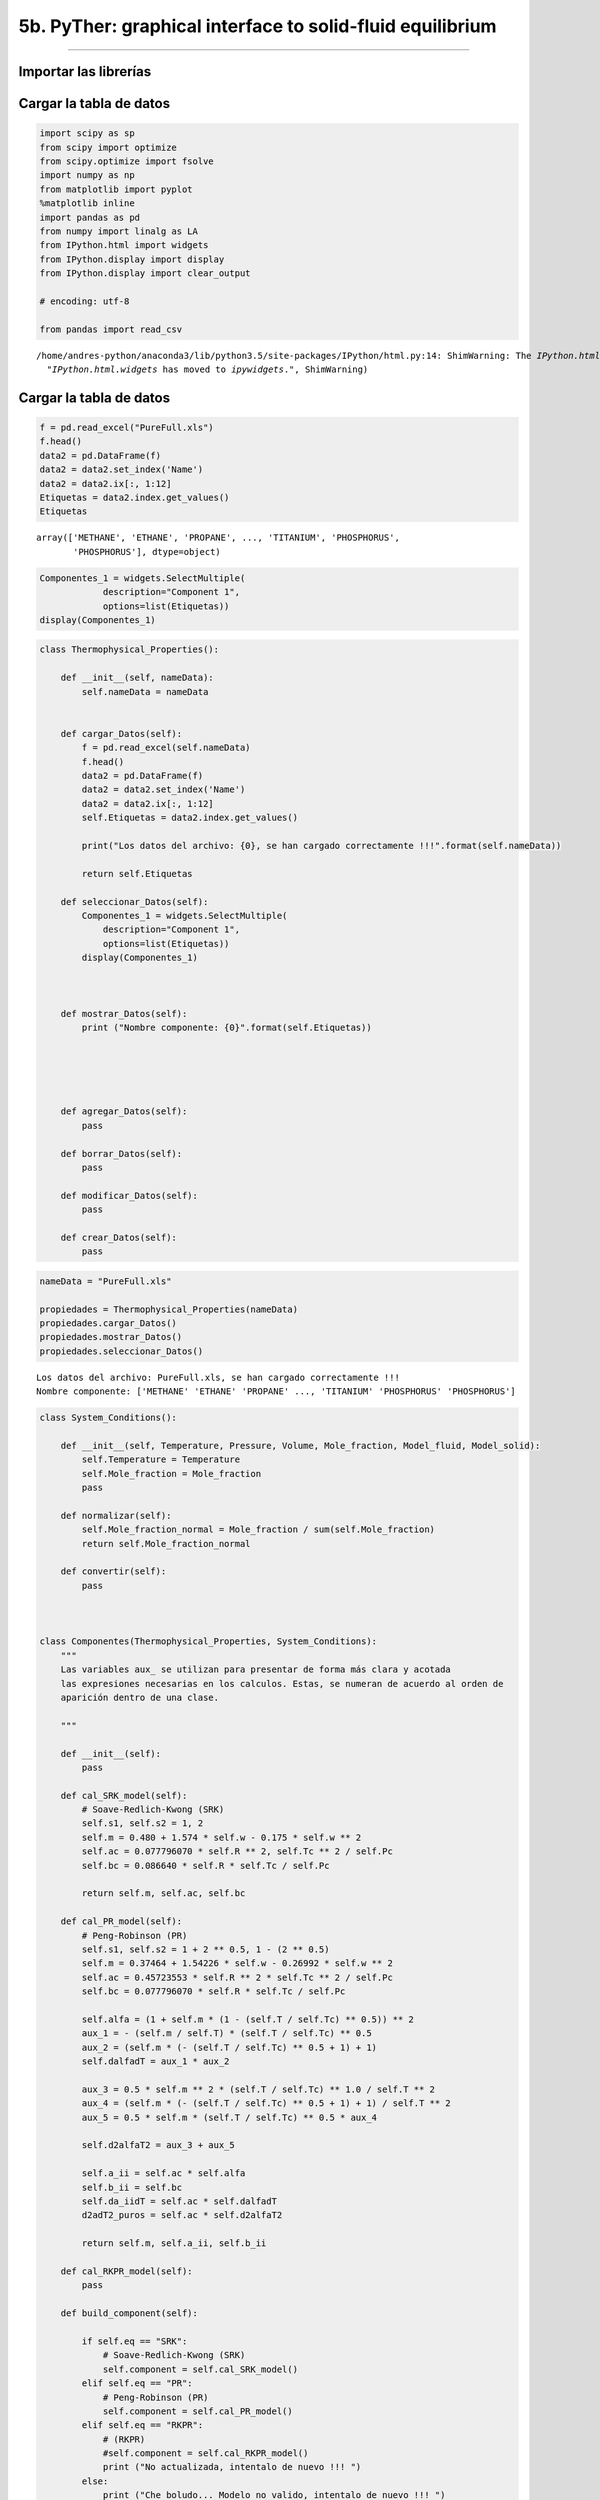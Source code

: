 5b. PyTher: graphical interface to solid-fluid equilibrium
**********************************************************
**********************************************************


Importar las librerías
======================

Cargar la tabla de datos
========================

.. code:: python

    import scipy as sp
    from scipy import optimize
    from scipy.optimize import fsolve
    import numpy as np
    from matplotlib import pyplot
    %matplotlib inline
    import pandas as pd
    from numpy import linalg as LA
    from IPython.html import widgets
    from IPython.display import display
    from IPython.display import clear_output
    
    # encoding: utf-8
    
    from pandas import read_csv
    



.. parsed-literal::

    /home/andres-python/anaconda3/lib/python3.5/site-packages/IPython/html.py:14: ShimWarning: The `IPython.html` package has been deprecated. You should import from `notebook` instead. `IPython.html.widgets` has moved to `ipywidgets`.
      "`IPython.html.widgets` has moved to `ipywidgets`.", ShimWarning)


Cargar la tabla de datos
========================

.. code:: python

    f = pd.read_excel("PureFull.xls")
    f.head()
    data2 = pd.DataFrame(f)
    data2 = data2.set_index('Name')
    data2 = data2.ix[:, 1:12]
    Etiquetas = data2.index.get_values()
    Etiquetas




.. parsed-literal::

    array(['METHANE', 'ETHANE', 'PROPANE', ..., 'TITANIUM', 'PHOSPHORUS',
           'PHOSPHORUS'], dtype=object)



.. code:: python

    Componentes_1 = widgets.SelectMultiple(
                description="Component 1",
                options=list(Etiquetas))
    display(Componentes_1)

.. code:: python

    class Thermophysical_Properties():
        
        def __init__(self, nameData):
            self.nameData = nameData
            
        
        def cargar_Datos(self):
            f = pd.read_excel(self.nameData)
            f.head()
            data2 = pd.DataFrame(f)
            data2 = data2.set_index('Name')
            data2 = data2.ix[:, 1:12]
            self.Etiquetas = data2.index.get_values()
            
            print("Los datos del archivo: {0}, se han cargado correctamente !!!".format(self.nameData))
            
            return self.Etiquetas
        
        def seleccionar_Datos(self):
            Componentes_1 = widgets.SelectMultiple(
                description="Component 1",
                options=list(Etiquetas))
            display(Componentes_1)
            
            
        
        def mostrar_Datos(self):
            print ("Nombre componente: {0}".format(self.Etiquetas))
            
    
    
            
        
        def agregar_Datos(self):
            pass
        
        def borrar_Datos(self):
            pass
        
        def modificar_Datos(self):
            pass
        
        def crear_Datos(self):
            pass

.. code:: python

    nameData = "PureFull.xls"
    
    propiedades = Thermophysical_Properties(nameData)
    propiedades.cargar_Datos()
    propiedades.mostrar_Datos()
    propiedades.seleccionar_Datos()



.. parsed-literal::

    Los datos del archivo: PureFull.xls, se han cargado correctamente !!!
    Nombre componente: ['METHANE' 'ETHANE' 'PROPANE' ..., 'TITANIUM' 'PHOSPHORUS' 'PHOSPHORUS']


.. code:: python

    
    
        
        
        
    class System_Conditions():
        
        def __init__(self, Temperature, Pressure, Volume, Mole_fraction, Model_fluid, Model_solid):
            self.Temperature = Temperature
            self.Mole_fraction = Mole_fraction
            pass
        
        def normalizar(self):
            self.Mole_fraction_normal = Mole_fraction / sum(self.Mole_fraction)
            return self.Mole_fraction_normal
        
        def convertir(self):
            pass
            
            
        
    class Componentes(Thermophysical_Properties, System_Conditions):
        """
        Las variables aux_ se utilizan para presentar de forma más clara y acotada
        las expresiones necesarias en los calculos. Estas, se numeran de acuerdo al orden de
        aparición dentro de una clase.
        
        """
        
        def __init__(self):
            pass
        
        def cal_SRK_model(self):
            # Soave-Redlich-Kwong (SRK)
            self.s1, self.s2 = 1, 2
            self.m = 0.480 + 1.574 * self.w - 0.175 * self.w ** 2
            self.ac = 0.077796070 * self.R ** 2, self.Tc ** 2 / self.Pc
            self.bc = 0.086640 * self.R * self.Tc / self.Pc        
            
            return self.m, self.ac, self.bc
        
        def cal_PR_model(self):
            # Peng-Robinson (PR)
            self.s1, self.s2 = 1 + 2 ** 0.5, 1 - (2 ** 0.5)
            self.m = 0.37464 + 1.54226 * self.w - 0.26992 * self.w ** 2
            self.ac = 0.45723553 * self.R ** 2 * self.Tc ** 2 / self.Pc
            self.bc = 0.077796070 * self.R * self.Tc / self.Pc            
            
            self.alfa = (1 + self.m * (1 - (self.T / self.Tc) ** 0.5)) ** 2
            aux_1 = - (self.m / self.T) * (self.T / self.Tc) ** 0.5
            aux_2 = (self.m * (- (self.T / self.Tc) ** 0.5 + 1) + 1)
            self.dalfadT = aux_1 * aux_2
            
            aux_3 = 0.5 * self.m ** 2 * (self.T / self.Tc) ** 1.0 / self.T ** 2
            aux_4 = (self.m * (- (self.T / self.Tc) ** 0.5 + 1) + 1) / self.T ** 2
            aux_5 = 0.5 * self.m * (self.T / self.Tc) ** 0.5 * aux_4
            
            self.d2alfaT2 = aux_3 + aux_5
            
            self.a_ii = self.ac * self.alfa
            self.b_ii = self.bc
            self.da_iidT = self.ac * self.dalfadT
            d2adT2_puros = self.ac * self.d2alfaT2
            
            return self.m, self.a_ii, self.b_ii
        
        def cal_RKPR_model(self):
            pass
        
        def build_component(self):
            
            if self.eq == "SRK":
                # Soave-Redlich-Kwong (SRK)
                self.component = self.cal_SRK_model()
            elif self.eq == "PR":
                # Peng-Robinson (PR)
                self.component = self.cal_PR_model()
            elif self.eq == "RKPR":
                # (RKPR)
                #self.component = self.cal_RKPR_model()
                print ("No actualizada, intentalo de nuevo !!! ")
            else:
                print ("Che boludo... Modelo no valido, intentalo de nuevo !!! ")
                
                
                

.. code:: python

    Componentes_1 = widgets.SelectMultiple(
        description="Component 1",
        options=list(Etiquetas))
    
    Componentes_2 = widgets.SelectMultiple(
        description="Component 2",
        options=list(Etiquetas))
    
    button = widgets.Button(description="Upload Data")
    
    def cargarDatos(b):
        clear_output()
        print("Component 1: ", Componentes_1.value)
        Nombre = Componentes_1.value
        Propiedades = data2.loc[Nombre]
        Factor_Acentrico_1 = Propiedades[0]
        Temperatura_Critica_1 = Propiedades[1]
        Presion_Critica_1 = Propiedades[2]
        Z_Critico_1 = Propiedades[3]
    
        #print(Propiedades)
        print ("Acentric Factor = ", Factor_Acentrico_1)
        print ("Critical Temperature = ", Temperatura_Critica_1, "K")
        print ("Critical Pressure = ", Presion_Critica_1, "bar")
        print ("Z_Critical = ", Z_Critico_1, "\n")
        
        
        print("Component 2: ", Componentes_2.value)
        Nombre = Componentes_2.value
        Propiedades = data2.loc[Nombre]
        Factor_Acentrico_2 = Propiedades[0]
        Temperatura_Critica_2 = Propiedades[1]
        Presion_Critica_2 = Propiedades[2]
        Z_Critico_2 = Propiedades[3]
    
        #print(Propiedades)
        print ("Acentric Factor  = ", Factor_Acentrico_2)
        print ("Critical Temperature = ", Temperatura_Critica_2, "K")
        print ("Critical Pressure = ", Presion_Critica_2, "bar")
        print ("Z_Critical = ", Z_Critico_2)
        
        global TcDato, PcDato, wDato
        
        TcDato = np.array([Temperatura_Critica_1, Temperatura_Critica_2])
        PcDato = np.array([Presion_Critica_1, Presion_Critica_2])
        wDato = np.array([Factor_Acentrico_1, Factor_Acentrico_2])
    
    
    button.on_click(cargarDatos)

.. code:: python

    class Parameters_BD():
        
        def __init__(self):
            pass
        
        def cal_parameters_ij(self):           
    
            if self.nC > 1:
                self.aij = np.ones((len(self.ni), len(self.ni)))
                self.bij = np.ones((len(self.ni), len(self.ni)))
                self.daijdT = np.ones((len(self.ni), len(self.ni)))
    
                for j in range(self.nC):
                    for i in range(self.nC):
                        self.aij[i, j] = (self.a_ii[i] * self.a_ii[j]) ** 0.5
                        self.bij[i, j] = (self.b_ii[i] + self.b_ii[j]) / 2
                        self.bij[i, j] = self.bij[i, j]
                        self.daijdT[i, j] = (self.da_iidT[i] * self.da_iidT[j]) ** 0.5
    
                for i in range(self.nC):
                    for  j in range(self.nC):
                        if i == j:
                            self.aij[i, j] = self.a_ii[i] * (1 - self.kij[i, j])
                            self.daijdT[i, j] = self.da_iidT[i] * (1 - self.kij[i, j])
                        elif i != j:
                            self.aij[i, j] = self.aij[i, j] * (1 - self.kij[i, j])
                            self.daijdT[i, j] = self.daijdT[i, j] * (1 - self.kij[i, j])
                       
            if self.nC == 1:
                return self.a_ii, self.b_ii, self.da_iidT
            else:
                return self.aij, self.bij, self.daijdT
    
        def cal_parameter_D(self):
            if self.nC == 1:
                self.D = self.ni ** 2 * self.a_ii
                self.Di = 2 * self.ni * self.a_ii
            else:
                di = np.ones((len(self.ni), len(self.ni)))
                self.Di = np.ones((len(self.ni)))
                self.D = np.ones((len(self.ni)))
                for i in range(self.nC):
                    for j in range(self.nC):
                        di[i, j] = self.ni[j] * self.aij[i, j]
                        self.Di[i] = 2 * np.sum(di[i, :])
                self.D = 0.5 * np.sum(self.ni * self.Di)
    
            return self.D
        
        def cal_parameter_delta_1(self):
            
            if self.nC == 1:
                self.D1m = np.zeros((len(self.ni)-1))
                self.dD1i = np.ones((len(self.ni)))
                self.dD1ij = np.ones((len(self.ni), len(self.ni)))
                
                for i in range(self.nC):
                    self.D1m = self.D1m + self.ni[i] * self.delta_1[i]
                
                self.D1m = self.D1m / self.nT
                
            else:
                self.D1m = np.zeros((len(self.ni)-1))
                self.dD1i = np.ones((len(self.ni)))
                self.dD1ij = np.ones((len(self.ni), len(self.ni)))
                
                for i in range(self.nC):
                    self.D1m = self.D1m + self.ni[i] * self.delta_1[i]
                
                self.D1m = self.D1m / self.nT
                
                for i in range(self.nC):
                    self.dD1i[i] = (self.delta_1[i] - self.D1m) / self.nT
                    for j in range(self.nC):
                        self.dD1ij[i,j] = (2.0 * self.D1m - self.delta_1[i] - self.delta_1[j]) / self.nT ** 2
                        
            return self.D1m, self.dD1i, self.dD1ij
                        
        def cal_parameter_B(self):
            if self.nC == 1:
                self.B = self.ni * self.b_ii
            else:
                self.aux = np.zeros((len(self.ni)))
                for i in range(self.nC):
                    for j in range(self.nC):
                        self.aux[i] = self.aux[i] + self.ni[j] * self.bij[i, j]
    
                self.B = np.sum(self.ni * self.b_ii)
                #print("B = ", self.B)
    
            return self.B


.. code:: python

    class Fugacidad():
    
        def __init__(self, eq, w, Tc, Pc, Tr, R, ep, ni, nT, nC, V, T, P, kij, lij, delta_1, k, Avsl):
            self.eq = eq
            self.w = w
            self.Tc = Tc
            self.Pc = Pc
            self.Tr = Tr
            self.R = R
            self.ep = ep
            self.ni = ni
            self.nT = nT
            self.nC = nC
            self.V = V
            self.T = T
            self.P = P
            self.kij = kij
            self.lij = lij
            self.delta_1 = delta_1
            self.k = k
            self.Avsl = Avsl
            
            if self.eq == "SRK":
                # Soave-Redlich-Kwong (SRK)
                self.s1, self.s2 = 1, 2
                self.m = 0.480 + 1.574 * self.w - 0.175 * self.w ** 2
                self.ac = 0.077796070 * self.R ** 2, self.Tc ** 2 / self.Pc
                self.bc = 0.086640 * self.R * self.Tc / self.Pc
            elif self.eq == "PR":
                # Peng-Robinson (PR)
                self.s1, self.s2 = 1 + 2 ** 0.5, 1 - (2 ** 0.5)
                self.m = 0.37464 + 1.54226 * self.w - 0.26992 * self.w ** 2
                self.ac = 0.45723553 * self.R ** 2 * self.Tc ** 2 / self.Pc
                self.bc = 0.077796070 * self.R * self.Tc / self.Pc            
               
                self.alfa = (1 + self.m * (1 - (self.T / self.Tc) ** 0.5)) ** 2
                self.dalfadT = - (self.m / self.T) * (self.T / self.Tc) ** 0.5 * (self.m * (- (self.T / self.Tc) ** 0.5 + 1) + 1)
                ter_1 = 0.5 * self.m ** 2 * (self.T / self.Tc) ** 1.0 / self.T ** 2
                ter_2 = 0.5 * self.m * (self.T / self.Tc) ** 0.5 * (self.m * (- (self.T / self.Tc) ** 0.5 + 1) + 1) / self.T ** 2
                
                self.d2alfaT2 = ter_1 + ter_2
                self.a_ii = self.ac * self.alfa
                self.b_ii = self.bc
                
                self.da_iidT = self.ac * self.dalfadT
                d2adT2_puros = self.ac * self.d2alfaT2
    
            elif self.eq == "RKPR":
                # (RKPR)
                print ("No actualizada, intentalo de nuevo !!! ")            
    
            else:
                print ("Che boludo... Modelo no valido, intentalo de nuevo !!! ")
    
    
        def parametros(self):           
    
            if self.nC > 1:
                self.aij = np.ones((len(self.ni), len(self.ni)))
                self.bij = np.ones((len(self.ni), len(self.ni)))
                self.daijdT = np.ones((len(self.ni), len(self.ni)))
    
                for j in range(self.nC):
                    for i in range(self.nC):
                        self.aij[i, j] = (self.a_ii[i] * self.a_ii[j]) ** 0.5
                        self.bij[i, j] = (self.b_ii[i] + self.b_ii[j]) / 2
                        self.bij[i, j] = self.bij[i, j]
                        self.daijdT[i, j] = (self.da_iidT[i] * self.da_iidT[j]) ** 0.5
    
                for i in range(self.nC):
                    for  j in range(self.nC):
                        if i == j:
                            self.aij[i, j] = self.a_ii[i] * (1 - self.kij[i, j])
                            self.daijdT[i, j] = self.da_iidT[i] * (1 - self.kij[i, j])
                        elif i != j:
                            self.aij[i, j] = self.aij[i, j] * (1 - self.kij[i, j])
                            self.daijdT[i, j] = self.daijdT[i, j] * (1 - self.kij[i, j])
                       
            if self.nC == 1:
                return self.a_ii, self.b_ii, self.da_iidT
            else:
                return self.aij, self.bij, self.daijdT
    
        def parametro_D(self):
            if self.nC == 1:
                self.D = self.ni ** 2 * self.a_ii
                self.Di = 2 * self.ni * self.a_ii
            else:
                di = np.ones((len(self.ni), len(self.ni)))
                self.Di = np.ones((len(self.ni)))
                self.D = np.ones((len(self.ni)))
                for i in range(self.nC):
                    for j in range(self.nC):
                        di[i, j] = self.ni[j] * self.aij[i, j]
                        self.Di[i] = 2 * np.sum(di[i, :])
                self.D = 0.5 * np.sum(self.ni * self.Di)
    
            return self.D
        
        def parametro_delta_1(self):
            
            if self.nC == 1:
                self.D1m = np.zeros((len(self.ni)-1))
                self.dD1i = np.ones((len(self.ni)))
                self.dD1ij = np.ones((len(self.ni), len(self.ni)))
                
                for i in range(self.nC):
                    self.D1m = self.D1m + self.ni[i] * self.delta_1[i]
                
                self.D1m = self.D1m / self.nT
                
            else:
                self.D1m = np.zeros((len(self.ni)-1))
                self.dD1i = np.ones((len(self.ni)))
                self.dD1ij = np.ones((len(self.ni), len(self.ni)))
                
                for i in range(self.nC):
                    self.D1m = self.D1m + self.ni[i] * self.delta_1[i]
                
                self.D1m = self.D1m / self.nT
                
                for i in range(self.nC):
                    self.dD1i[i] = (self.delta_1[i] - self.D1m) / self.nT
                    for j in range(self.nC):
                        self.dD1ij[i,j] = (2.0 * self.D1m - self.delta_1[i] - self.delta_1[j]) / self.nT ** 2
                        
            return self.D1m, self.dD1i, self.dD1ij
                        
        def parametro_B(self):
            if self.nC == 1:
                self.B = self.ni * self.b_ii
            else:
                self.aux = np.zeros((len(self.ni)))
                for i in range(self.nC):
                    for j in range(self.nC):
                        self.aux[i] = self.aux[i] + self.ni[j] * self.bij[i, j]
    
                self.B = np.sum(self.ni * self.b_ii)
                #print("B = ", self.B)
    
            return self.B
    
        def presion(self):
            '''
            Con el metodo presion(), se calcula la Presión P(T, V, N) del sistema
            para una temperatura T, cantidad de moles N y un volumen V
            R = Constante universal de los gases
            nT = Número total de moles en el sistema
            Pcal = Peos = Presión calculada con la ecuación de estado
            Arv = Primera derivada parcial de la energía de Helmholz con respecto al
            volumen V, a T y N constantes
            '''
            self.gv = self.R * self.B / (self.V * (self.V - self.B))
            self.fv = - 1 / ((self.V + self.s1 * self.B) * (self.V + self.s2 * self.B))
            self.ArV = -self.nT * self.gv * self.T - self.D * self.fv
            self.Pcal = self.nT * self.R * self.T / self.V - self.ArV   
    
            return self.Pcal
    
        def dP_dV(self):
            self.dPdV = -self.ArV2 - self.R * self.T * self.nT / self.V ** 2
            return self.dPdV
    
        def Z_factor(self):
            self.Z = (self.P * self.V) / (self.nT * self.R * self.T)
            return self.Z
    
        def P_ideal(self):
            self.Pxi = (self.ni * self.P) / self.nT
            return self.Pxi
    
        def dF_dV(self):
            '''
            Primera derivada de F con respecto al volumen Ecu. (68)
            '''
            self.gv = self.R * self.B / (self.V * (self.V - self.B))
            self.fv = - 1 / ((self.V + self.s1 * self.B) * (self.V + self.s2 * self.B))
            self.ArV = -self.nT * self.gv * self.T - self.D * self.fv
            return self.ArV
    
        def dF_dVV(self):
            '''
            Segunda derivada de F con respecto al volumen Ecu. (74)
            '''
            self.gv2 = self.R * (1 / self.V ** 2 - 1 / (self.V - self.B) ** 2)
            self.fv2 = (- 1 / (self.V + self.s1 * self.B) ** 2 + 1 / (self.V + self.s2 * self.B) ** 2) / self.B / (self.s1 - self.s2)
            self.ArV2 = - self.nT * self.gv2 * self.T - self.D * self.fv2
            return self.ArV2
    
        def volumen_1(self):
            '''
            Calculo del volumen V(T,P,n) del fluido a una temperatura T, presión P
            y número de moles totales nT especificados.
            Se utiliza el método de Newton con derivada de la función analitica.
            Pendiente cambiar por una función de Scipy.
            '''
            self.V = 1.05 * self.B          
            lnP = np.log(self.P)
            Pite = self.presion()
            lnPcal = np.log(Pite)
            h = lnP - lnPcal
            errorEq = abs(h)
            i = 0
            s = 1.0
    
            while errorEq > self.ep:
                self.parametro_D()
                self.parametro_B()
                self.dF_dV()
                self.dF_dVV()
                dPite = self.dP_dV()
                Pite = self.presion()
                lnPcal = np.log(Pite)
                h = lnP - lnPcal
                dh = -dPite
                self.V = self.V - s * h / dh
                errorEq = abs(h)
                i += 1
                if i >= 900:
                    pass
                    #break
    
            return self.V
    
        def funcion_energia_F(self):
            self.g = self.R * np.log(1 - self.B / self.V)
            self.bv = self.B / self.V
            self.f = np.log((self.V + self.s1 * self.B) / (self.V + self.s2 * self.B)) / self.B / (self.s1 - self.s2)
            self.Ar = -self.nT * self.g * self.T - self.D * self.f
            return self.g, self.f, self.Ar, self.bv
        
        def tomar_B(self):
            print ("tomando B =", self.B)
            return self.B + 10
        
        def derivadas_delta_1(self):
            auxD2 = (1 + 2 / (1 + self.s1) ** 2)
            
            como_1 = (1 / (self.V + self.s1 * self.B) + 2 / (self.V + self.s2 * self.B) / (1 + self.s1) ** 2)
            como_2 = self.f * auxD2
            self.fD1 = como_1 - como_2
            self.fD1 = self.fD1/(self.s1 - self.s2)
            
            return self.fD1
    
        def primeras_derivadas1(self):
    
            if self.nC == 1:
                AUX = self.R * self.T / (self.V - self.B)
                self.fB = -(self.f + self.V * self.fv) / self.B
                self.FFB = self.nT * AUX - self.D * self.fB
                self.Di = 2 * self.nT * self.ac * self.alfa
                self.Bi = self.bc
                
                if self.eq != "RKPR":
                    self.Arn = -self.g * self.T + self.FFB * self.Bi - self.f * self.Di
                else:
                    self.Arn = -self.g * self.T + self.FFB * self.Bi - self.f * self.Di - self.D * self.fD1 * self.dD1i
            else:
                # Derivando la ecuación (64) se obtiene la ecuación eq (106)
                self.Bi = np.ones((len(self.ni)))
                for i in range(self.nC):
                    self.Bi[i] = (2 * self.aux[i] - self.B) / self.nT
    
                AUX = self.R * self.T / (self.V - self.B)
                self.fB = -(self.f + self.V * self.fv) / self.B
                self.FFB = self.nT * AUX - self.D * self.fB
                
                if self.eq != "RKPR":
                    self.Arn = -self.g * self.T + self.FFB * self.Bi - self.f * self.Di
                else:
                    auxD2 = (1 + 2 / (1 + self.s1) ** 2)
                    print("B delta1 = ", self.B)
                    co_1 = (1 / (self.V + self.s1 * self.B) + 2 / (self.V + self.s2 * self.B) / (1 + self.s1) ** 2)
                    co_2 = self.f * auxD2
                    self.fD1 = co_1 - co_2
                    self.fD1 = self.fD1/(self.s1 - self.s2)
                    self.Arn = -self.g * self.T + self.FFB * self.Bi - self.f * self.Di - self.D * self.fD1 * self.dD1i
    
            return self.Arn, self.Arn, self.Arn
        
    
        def coeficientes_fugacidad(self):
            self.Z = self.Z_factor()
            self.lnOi = self.Arn / (self.R * self.T) - np.log(self.Z)
            self.Oi = np.exp(self.lnOi)
            return self.Oi
    
        def fugacidad(self):
            self.Z = self.Z_factor()
            self.Pxi = self.P_ideal()
            self.lnFi = self.Arn / (self.R * self.T) - np.log(self.Z) + np.log(self.Pxi)
            self.Fi = np.exp(self.lnFi)
            self.PHILOG = self.Arn / (self.R * self.T) - np.log(self.Z)
            self.PHILOG_i = self.Arn - np.log(self.Z)
            self.FUGLOG = self.Arn / (self.R * self.T) + np.log(self.ni) + np.log((self.nT * self.R * self.T) / self.V)
            return self.Fi
    
        def exp_sol(self):
            '''
            Este método calcula el factor de corrección de la fugacidad del
            componente fluido para determinar la fugacidad del mismo componente
            en estado sólido.
            Fugacidad del sólido puro
            fi_s(T, P) = fi_l(T, P) * EXP(T, P)
            '''
            Tfus = 323.75
            # Temperatura de fusion de n-tetracosane
            # Unidad de Ti_f en Kelvin
            par_sol = np.array([[-176120.0, 8196.20, -55.911, 0.19357, -0.0002235],
                                [-1.66e6, 8.31e3, 0.0, 0.0, 0.0]])
            par_liq = np.array([[423160.0, 1091.9, 0.0, 0.0, 0.0],
                                [7.01e5, 1.47e3, 0.0, 0.0, 0.0]])
            #print ("par_sol", par_sol)
            #print ("par_liq", par_liq)
            # Las unidades de Cp están en J/Kmol.K
            Cp_solido = par_sol[:, 0] + par_sol[:, 1] * T + par_sol[:, 2] * T ** 2 + par_sol[:, 3] * T ** 3 + par_sol[:, 4] * T ** 4
            #print ("Cp_solido", Cp_solido)
            Cp_liquido= par_liq[:, 0] + par_liq[:, 1] * T + par_liq[:, 2] * T ** 2 + par_liq[:, 3] * T ** 3 + par_liq[:, 4] * T ** 4
            #print ("Cp_liquido", Cp_liquido)
            DeltaCp = (Cp_solido - Cp_liquido) * (1.0 / 1000)
            print ("Delta Cp", DeltaCp)
    
            #Unidades de Delta H de fusión en Kcal/mol
            DeltaH_f = np.array([13.12, 21.23]) * (1000 / 1.0) * (4.18 / 1.0)
            #print ("Delta H de fusion", DeltaH_f)
            T_f = np.array([323.75, 349.05])
            #print ("Temperaturas de fusion = ", T_f)
    
            Rp = 8.314
            A = (DeltaH_f / (Rp * Tfus)) * (1 - (Tfus / T))
            B = (DeltaCp / Rp) * (1 - (Tfus / T))
            C = (DeltaCp / Rp) * np.log(Tfus / T)
            self.EXP = np.exp(A - B - C)
    
            print ("A = ", A)
            print ("B = ", B)
            print ("C = ", C)
            print ("EXP = ", self.EXP)
    
            return self.EXP
        
        def exp_sol_1(self):
            '''
            Este método calcula el factor de corrección de la fugacidad del
            componente fluido para determinar la fugacidad del mismo componente
            en estado sólido.
            Fugacidad del sólido puro
            fi_s(T, P) = fi_l(T, P) * EXP(T, P)
            '''
            Tpt = 323.75
            Ppt = 1.38507E-8
            R = 8.314472
            AH = 54894000
            Av = -0.0376300841 #m3/kmol
            
            a = ((AH / (R * Tpt)) * (1 - (Tpt / self.T))) / 1000
            b = ((Av / (R * self.T)) * (self.P - Ppt)) * 100
            self.EXP_1 = a + b
            
            return self.EXP_1
        
        def exp_sol_3(self):
            '''
            Este método calcula el factor de corrección de la fugacidad del
            componente fluido para determinar la fugacidad del mismo componente
            en estado sólido.
            Fugacidad del sólido puro
            fi_s(T, P) = fi_l(T, P) * EXP(T, P)
            '''
            # [=] K
            # [=] bar
            # [m3 / Kmol]
            # Constante R [=] 0.08314472 bar.l/(mol.K)
            
            Tpt = 323.75
            Ppt = 3.2015002E-8
            #self.Avsl = -0.0565500835
            
            c1 = -14213.5004
            c2 = 605153.4382
            c3 = -591592.556
            
            R = 0.08314472
            
            A1 = c1 * (1 - Tpt / self.T)
            A2 = c2 * (-1 + Tpt / self.T + np.log(self.T / Tpt))
            A3 = c3 * (-1 + self.T / (2 * Tpt) + Tpt / (2 * self.T)) + (Tpt / self.T) * (self.P - Ppt)
            
            FE = (self.Avsl / (self.R * self.T)) * (A1 + A2 + A3)
            self.EXP_3 = np.exp(FE)    
            return self.EXP_3
            
    
        def fluido(self):
            ab = self.parametros()
            D = self.parametro_D()
            B = self.parametro_B()
            Vol_1 = self.volumen_1()
            F = self.funcion_energia_F()
            dF = self.primeras_derivadas1()
            Z = self.Z_factor()
            Zcal = (self.P * Vol_1) / (self.nT * self.R * self.T)
            Pq = self.presion()
            self.Fug = self.fugacidad()
            self.CoeFug = self.coeficientes_fugacidad()
            return self.Fug
    
        def solido(self):
            if self.nC == 1:
                Fug = self.fluido()
                #EXP = self.exp_sol()
                #EXP = self.exp_sol_1()
                EXP = self.exp_sol_3()
                
                FugS = Fug[0] * EXP
            else:
                print ("Aún no se qué hacer para una mezcla de sólidos !!!")
                FugS = 1
    
            return FugS
        
    #----------------
    def calculaFugacidad(x, Pe, nif, nCf, eq, TcDato, PcDato, wDAto, Avsl):
        #---------------------------------------------------------------------------
        # Temperatura en [=] K
        # Presión en [=] bar
        # Constante R [=] 0.08314472 bar.l/(mol.K)
        # x = variable que se cálcula, puede ser T ó P para el equilibrio sólido-fluido
        # Pe = Presión del sistema especificada
        # nif = número de moles del componente (i) en cada fase (f)
        # nCf = número de componentes en una fase (f)
        # eq = modelo de ecuación de estado, SRK, PR, RKPR
        # TcDato = Temperatura critica de la "base de datos"
        # PcDato = Presión critica de la "base de datos"
        # wDato = Factor acentrico de la "base de datos"
        # Avsl = Delta de volumen sólido-fluido
       
        # ep = Criterio de convergencia del método def volumen_1(self, P)
        
        T = x # 335.42 # x # 366.78 # 356.429 # 335.42 # 348.89 #327.0
        #print("Temperatura = ", T)
        P = Pe # 2575.0 # 2064.7 # 1524.4 #1164.2 # 865.0 
        # 560.3 # x #1054.6 #1560.3 # 2064.7 # 1524.4 # 560.3 # 1164.2 #865.0
        R = 0.08314472
        ep = 1e-5#1e-6
        #---------------------------------------------------------------------------    
        Tcm = TcDato
        Pcm = PcDato
        wm = wDato
            
        nC = nCf
        
        if nC == 1:
            #print ("...............................................................")
            
            #ni = nif
            ni = np.array([1.0])
            
            #print ("Número de moles = ", ni)
            # C24
            kij = 0.0
            lij = 0.0
            
            # Metano - Etano
            delta_1 = np.array([0.85])        
            k = np.array([1.50758])
            #C24
            Tc = Tcm[1]
            Pc = Pcm[1]
            w = wm[1]     
            print ("...............................................................")
        elif nC == 2:
            # metano - C24
            #ni = np.array([1-nif, nif])
            ni = nif #np.array([1-nif, nif])
            
            #ni = np.array([1 - 0.901, 0.901])
            #---------------------------------
            
            
            #ni = np.array([1 - 0.26, 0.26])
            
            #ni = np.array([1 - 0.104, 0.104])
            #print ("Número de moles = ", ni)
    
            kij = np.array([[0.000000, 0.083860],
                            [0.083860, 0.000000]])
            
            kij = np.array([[0.000000, 0.059600],
                            [0.059600, 0.000000]])
            
    
            lij = 0.0132
            
            
            #kij = np.array([[0.000000, 0.00],
            #                [0.00, 0.000000]])
            
            #lij = 0.0
            
            
            # Metano - C24
            delta_1 = np.array([0.85, 2.40])        
            k = np.array([1.50758, 4.90224])
            
            # metano sigma1 = 0.9253, sigma = 0.85, k = 1.49345, k = 1.50758
            # C24 sigma = 2.40 k = 4.90224
    
            Tc = Tcm
            Pc = Pcm
            w = wm
            print ("Temperatura Critica = ", Tc, "K")
            print ("Presión Critica = ", Pc, "bar")
            print ("Factor Acentrico = ", w)
            #print ("...............................................................")
    
        # Tempertura reducidad
        Tr = T / Tc
        # C24 puro
        V = 0.141604834257319
        nT = np.sum(ni)
    
        fugacidad = Fugacidad(eq, w, Tc, Pc, Tr, R, ep, ni, nT, nC, V, T, P, kij, lij, delta_1, k, Avsl)
        
        print(fugacidad.exp_sol_3())
                
        if nC == 1:
            SOL = fugacidad.solido()
            
            return SOL
        else:
            flu_1 = fugacidad.fluido()
            return flu_1
    
    
    #----------------

.. code:: python

    def equilibrioSF(x, Pe, nif, n1, n2, Avsl):
        
        # fugacidad del sólido puro
        FugS = calculaFugacidad(x, Pe, nif, n1, eq, TcDato, PcDato, wDato, Avsl)
        print(eq, TcDato, PcDato, wDato, Avsl)
        # fugacidad del fluido pesado en la mezcla fluida
        FugF = calculaFugacidad(x, Pe, nif, n2, eq, TcDato, PcDato, wDato, Avsl)
        
        # Función de igualdad de fugacidades del sólido y el fluido
        eqSF = np.abs(np.abs(np.log(FugS)) - np.abs(np.log(FugF[1])))
        print ("-"*80)
        print ("ln(Fugacidad Sólido) = ", np.log(FugS))
        print ("ln(Fugacidad Fluido) = ", np.log(FugF[1]))
        print ("ln(Fugacidad Sólido) - ln(Fugacidad Fluido) = ", eqSF)   
        
        return eqSF
    
    
    eq = 'PR'
    #Avsl = -0.0565500835
    #Avsl = -0.09605965500835
    
    #initial_temperature = [346.5] # T [=] K
    #initial_pressure = 136.9 # [=] bar
    
    #Tcal = fsolve(equilibrioSF,initial_temperature,args=(initial_pressure, 1, 2, Avsl), xtol=1e-4)
    #print(Tcal, "K")
    
    t_exp = [323.65, 326.04, 326.43, 328.12, 329.45, 329.89, 333.43, 335.12, 340.19, 344.58, 346.65, 352.53, 362.45, 362.76, 371.82, 379.74]
    temp = np.array(t_exp)
    
    p_exp = [1, 101.0, 136.9, 183.8, 266.2, 266.8, 426.9, 480.3, 718.9, 912.5, 1010.6, 1277.8, 1778.0, 1825.1, 2323.4, 2736.1]
    pres= np.array(p_exp)
    
    pos = np.arange(len(pres))
    Tcal = np.ones((len(pres)))
    Tcal
    
    Tres = np.array([ 322.65861561,  324.91946742,  325.73456905,  326.80151121,
            328.68045402,  328.69415114,  332.3526483 ,  333.57248076,
            338.99640222,  343.33723415,  345.50684642,  351.28742799,
            361.49784425,  362.4145721 ,  371.63445321,  378.63493779])
    
    Tcal - temp 
    
    Avsl = -0.32595074
    Avsl
    
    
    class Flash():
    
        def __init__(self, zi_F, temperature_f, pressure_f, TcDato_f, PcDato_f, wDato_f):
            self.zi = zi_F
            self.T = temperature_f
            self.P = pressure_f
            self.Tc = TcDato_f
            self.Pc = PcDato_f
            self.w = wDato_f        
            
        def wilson(self):
            # Ecuación wilson
            lnKi = np.log(self.Pc / self.P) + 5.373 * (1 + self.w) * (1 - self.Tc / self.T)
            self.Ki = np.exp(lnKi)
            return self.Ki
    
        def beta(self):
            # Estimación de la fracción de fase de vapor en el sistema
            self.Ki = self.wilson()
            #Bmin = np.divide((self.Ki * self.zi - 1), (self.Ki - 1))
            Bmin = (self.Ki * self.zi - 1) / (self.Ki - 1)
            
            #print (("Bmin_inter = ", Bmin))
            
            Bmax = (1 - self.zi) / (1 - self.Ki)
            #print (("Bmax_inter = ", Bmax))
            self.Bini = (np.max(Bmin) + np.min(Bmax)) / 2
            print("inib =", self.Bini)
            return self.Bini
    
        def rice(self):
            # Ecuación de Rachford-Rice para el equilibrio líqudo-vapor
            self.fg = np.sum(self.zi * (self.Ki - 1) / (1 - self.Bini + self.Bini * self.Ki))
            self.dfg = - np.sum(self.zi * (self.Ki - 1) ** 2 / (1 - self.Bini + self.Bini * self.Ki) ** 2)
            #print g, dg
            return self.fg, self.dfg
        
        def composicion_xy(self):
            # Ecuación de Rachford-Rice para calcular la composición del equilibrio líqudo-vapor
            self.xi = self.zi / (1 - self.Bini + self.Bini * self.Ki)
            self.yi = (self.zi * self.Ki) / (1 - self.Bini + self.Bini * self.Ki)
            self.li = (self.zi * (1 - self.Bini)) / (1 - self.Bini + self.Bini * self.Ki)
            self.vi = (self.zi * self.Bini * self.Ki) / (1 - self.Bini + self.Bini * self.Ki)
    
            return self.xi, self.yi, self.li, self.vi
    
        def flash_ideal(self):
            # Solución del flash (T,P,ni) isotermico para Ki_(T,P)
            self.Bini = self.beta()
            self.Ki = self.wilson()
            # print ("Ki_(P, T) = ", self.Ki)
            Eg = self.rice()
            errorEq = abs(Eg[0])
            # Especificaciones del método Newton precario, mientras se cambia por una librería Scipy
            i, s, ep = 0, 1, 1e-5
    
            while errorEq > ep:
                Eg = self.rice()
                self.Bini = self.Bini - s * Eg[0] / Eg[1]
                errorEq = abs(Eg[0])
                i += 1
                if i >= 50:
                    break
    
            xy = self.composicion_xy()        
            print ("-"*53, "\n", "-"*18, "Mole fraction", "-"*18, "\n","-"*53)
            print ("\n", "-"*13, "Zi phase composition", "-"*13, "\n")
            print ("{0} = {1} \n {2} = {3} \n {4}={5} \n {6}={7} \n".format(Componentes_f1.value, self.zi[0], Componentes_f2.value, self.zi[1], Componentes_f3.value, self.zi[2], Componentes_f4.value, self.zi[3]))
            print ("Sumatoria zi = {0}".format(np.sum(self.zi)))       
            print ("\n", "-"*13, "Liquid phase composition", "-"*13, "\n")
            print ("{0} = {1} \n {2} = {3} \n {4}={5} \n {6}={7} \n".format(Componentes_f1.value, self.xi[0], Componentes_f2.value, self.xi[1], Componentes_f3.value, self.xi[2], Componentes_f4.value, self.xi[3]))
            print ("Sumatoria xi = {0}".format(np.sum(self.xi)))
            print ("\n", "-"*14, "Vapor phase composition", "-"*13, "\n")
            print ("{0} = {1} \n {2} = {3} \n {4}={5} \n {6}={7} \n".format(Componentes_f1.value, self.yi[0], Componentes_f2.value, self.yi[1], Componentes_f3.value, self.yi[2], Componentes_f4.value, self.yi[3]))
            print ("Sumatoria yi = {0}".format(np.sum(self.yi)))
            print ("-"*53, "\n","Beta = {0}".format(self.Bini), "\n")
            print ("\n","Función R&R = {0}".format(Eg[0]), "\n")
            print ("\n","Derivada función R&R = {0}".format(Eg[1]), "\n", "-"*53)
    
    
            return #Eg[0], Eg[1], self.Bini
        
    class FlashHP(Fugacidad, Flash):
    
        def __init__(self, zF):
            Fugacidad.__init__(self, eq, w, Tc, Pc, Tr, R, ep, ni, nT, nC, V, T, P, kij, lij, delta_1, k, Avsl)
            self.zF = zF
            
          
        
        def flash_PT(self):
            # Solución del flash (T,P,ni) isotermico para Ki_(T,P,ni)
            flashID = self.flash_ideal()
            print ("flash (P, T, zi)")
            print ("g, dg, B = ", flashID)
            print ("-"*66)
    
            self.Bini = flashID[2]
            print ("Beta_r ini = ", self.Bini)
            moles = self.composicion_xy()
    
            self.xi, self.yi = moles[0], moles[1]
            nil, niv = moles[2], moles[3]
    
            fi_F = self.fugac()        
    
            self.Ki = fi_F[0] / fi_F[1]
    
            L = 1.0
    
            self.Ki = self.Ki * L
    
            Ki_1 = self.Ki
            print ("Ki_(P, T, ni) primera = ", self.Ki)
    
            print ("-"*66)
    
            #self.Ki = np.array([1.729, 0.832, 0.640])
    
            #self.Ki = self.wilson(self.Pc, self.Tc, self.w, self.T)
            #print "Ki_(P, T) = ", self.Ki
    
            while 1:
                i, s = 0, 0.1
    
                while 1:
                    Eg = self.rice()
                    print (Eg)
                    self.Bini = self.Bini - s * Eg[0] / Eg[1]
                    print (self.Bini)
                    errorEq = abs(Eg[0])
                    i += 1
                    #print i
    
                    #if self. Bini < 0 or self.Bini > 1:
                        #break
                    #    self.Bini = 0.5
                    if i >= 50:
                        pass
                        #break
                    if errorEq < 1e-5:
                        break
    
                print ("Resultado Real = ", Eg)
                print (" Beta r = ", self.Bini)
    
                moles = self.composicion_xy(zi, self.Ki, self.Bini)
                self.xi, self.yi = moles[0], moles[1]
    
                #xy = self.composicion_xy(zi, self.Ki, self.Bini)
    
                print ("C1 -i-C4 n-C4")
                print ("-"*13, "Composición de fase líquida", "-"*13)
                print ("xi = ", moles[0])
                print ("Sxi = ", np.sum(moles[0]))
                print ("-"*13, "Composición de fase vapor", "-"*13)
                print ("yi = ", moles[1])
                print ("Syi = ", np.sum(moles[1]))
    
                fi_F = self.fugac()
    
                self.Ki = fi_F[0] / fi_F[1]
                Ki_2 = self.Ki
                dKi = abs(Ki_1 - Ki_2)
                Ki_1 = Ki_2
                print ("Ki_(P, T, ni) = ", self.Ki)
    
                fun_Ki = np.sum(dKi)
                print ("fun_Ki = ", fun_Ki)
    
                if fun_Ki < 1e-5:
                    break
    
            return flashID
    
    url = 'Lectura Juan.xlsx'
    
    class DataGPEC():
        
        def __init__(self, url):
            self.url = url
            
        def leerGPEC_1(self):
            """
            El siguiente script python, se puede mejorar generalizando la lectura de etiquetas,
            mientras se pasa la transición GPEC librería
            """
            marcas = ['VAP', 'CRI', 'CEP']
            
            GPEC = pd.read_excel(url)
            
            """
            Revisar las etiquetas, nombre, roturlos de las figurar generadas con este script Python
            para que sean acordes a las variables que se desean gráficar, mientras se automatiza este
            proceso.
            """
            
            
            #------------------------------------------------------------------------------
            DatosGPEC = pd.DataFrame(GPEC)
            VAP = DatosGPEC.loc[(DatosGPEC['T(K)'] == marcas[0])]
            etiquetaVAP = VAP.index.get_values()
            inicioVAP = etiquetaVAP[0]+1
            finalVAP = etiquetaVAP[1]-2
            
            #------------------------------------------------------------------------------
            self.TemperaturaVAP = np.array([DatosGPEC.ix[inicioVAP:finalVAP,0]], dtype=np.float)
            self.PresionVAP = np.array([DatosGPEC.ix[inicioVAP:finalVAP,1]], dtype=np.float)
            self.VolumenLiqVAP = np.array([DatosGPEC.ix[inicioVAP:finalVAP,2]], dtype=np.float)
            self.VolumenVapVAP = np.array([DatosGPEC.ix[inicioVAP:finalVAP,3]], dtype=np.float)
            #------------------------------------------------------------------------------
            CRI = DatosGPEC.loc[(DatosGPEC['T(K)'] == marcas[1])]
            etiquetaCRI = CRI.index.get_values()
            inicioCRI = etiquetaCRI[0]+1
            finalCRI = etiquetaCRI[1]-2
            #------------------------------------------------------------------------------
            self.TemperaturaCRI = np.array([DatosGPEC.ix[inicioCRI:finalCRI,0]], dtype=np.float)
            self.PresionCRI = np.array([DatosGPEC.ix[inicioCRI:finalCRI,1]], dtype=np.float)
            self.VolumenLiqCRI = np.array([DatosGPEC.ix[inicioCRI:finalCRI,2]], dtype=np.float)
            self.VolumenVapCRI = np.array([DatosGPEC.ix[inicioCRI:finalCRI,3]], dtype=np.float)
            #------------------------------------------------------------------------------
            """
            En la segunda línea critica se tiene como referencia el final de la primera línea critica
            y la etiqueta CEP
            """
            
            CEP = DatosGPEC.loc[(DatosGPEC['T(K)'] == marcas[2])]
            etiquetaCEP = CEP.index.get_values()
            inicioCRI_2 = etiquetaCRI[1]+1
            finalCRI_2 = etiquetaCEP[0]-2
            
            self.TemperaturaCRI_2 = np.array([DatosGPEC.ix[inicioCRI_2:finalCRI_2,0]], dtype=np.float)
            self.PresionCRI_2 = np.array([DatosGPEC.ix[inicioCRI_2:finalCRI_2,1]], dtype=np.float)
            self.VolumenLiqCRI_2 = np.array([DatosGPEC.ix[inicioCRI_2:finalCRI_2,2]], dtype=np.float)
            self.VolumenVapCRI_2 = np.array([DatosGPEC.ix[inicioCRI_2:finalCRI_2,3]], dtype=np.float)
            
            return self.TemperaturaCRI_2
        
        def presionVapor(self):
            clear_output()
            pyplot.close("all")
            pyplot.scatter(self.TemperaturaVAP,self.PresionVAP, color = 'red', label = 'Presión de Vapor')
            pyplot.title('Temperatura-Presión')
            pyplot.legend(loc="upper left") 
            pyplot.xlabel('Temperatura [=] K')
            pyplot.ylabel('Presión [=] bar')
            
        def densidadPresion(self):
            clear_output()
            pyplot.close("all")
            pyplot.scatter(self.VolumenLiqVAP,self.PresionVAP, color = 'red', label = 'Líquido')
            pyplot.scatter(self.VolumenVapVAP,self.PresionVAP, color = 'blue', label = 'Vapor')
            pyplot.title('Diagrama Densidad-Presión')
            pyplot.legend(loc="upper right") 
            pyplot.xlabel('Densidad [=] -')  
            pyplot.ylabel('Presión [=] bar')
            
        def diagramaTPcritico(self):
            clear_output()
            pyplot.close("all")
            pyplot.scatter(self.TemperaturaCRI,self.PresionCRI, color = 'red', label = 'Presión Critica')
            pyplot.title('Diagrama Temperatura Cri-Presión Cri')
            pyplot.legend(loc="upper left") 
            pyplot.xlabel('Temperatura [=] K')  
            pyplot.ylabel('Presión [=] bar')
            
        def diagramaDensidadCri(self):
            clear_output()
            pyplot.close("all")
            pyplot.scatter(self.VolumenLiqCRI,self.PresionCRI, color = 'red', label = 'Líquido')
            pyplot.scatter(self.VolumenVapCRI,self.PresionCRI, color = 'blue', label = 'Vapor')
            pyplot.title('Diagrama Densidad Critica')
            pyplot.legend(loc="upper right") 
            pyplot.xlabel('Densidad [=] -')  
            pyplot.ylabel('Presión [=] bar')
            
        def diagramaCritico_2(self):
            clear_output()
            pyplot.close("all")
            fig_2= pyplot.scatter(self.TemperaturaCRI_2,self.PresionCRI_2)
            pyplot.scatter(self.TemperaturaCRI_2,self.PresionCRI_2, color = 'red', label = 'Presión de Critica 2')
            pyplot.title('Diagrama Critico 2')
            pyplot.legend(loc="upper left") 
            pyplot.xlabel('Temperatura [=] K')  
            pyplot.ylabel('Presión [=] bar')
    #------------------------------------------------------------------------------    

Interfaz "gráfica"
==================

.. code:: python

    Componentes_1 = widgets.SelectMultiple(
        description="Component 1",
        options=list(Etiquetas))
    
    Componentes_2 = widgets.SelectMultiple(
        description="Component 2",
        options=list(Etiquetas))
    
    button = widgets.Button(description="Upload Data")
    
    def cargarDatos(b):
        clear_output()
        print("Component 1: ", Componentes_1.value)
        Nombre = Componentes_1.value
        Propiedades = data2.loc[Nombre]
        Factor_Acentrico_1 = Propiedades[0]
        Temperatura_Critica_1 = Propiedades[1]
        Presion_Critica_1 = Propiedades[2]
        Z_Critico_1 = Propiedades[3]
    
        #print(Propiedades)
        print ("Acentric Factor = ", Factor_Acentrico_1)
        print ("Critical Temperature = ", Temperatura_Critica_1, "K")
        print ("Critical Pressure = ", Presion_Critica_1, "bar")
        print ("Z_Critical = ", Z_Critico_1, "\n")
        
        
        print("Component 2: ", Componentes_2.value)
        Nombre = Componentes_2.value
        Propiedades = data2.loc[Nombre]
        Factor_Acentrico_2 = Propiedades[0]
        Temperatura_Critica_2 = Propiedades[1]
        Presion_Critica_2 = Propiedades[2]
        Z_Critico_2 = Propiedades[3]
    
        #print(Propiedades)
        print ("Acentric Factor  = ", Factor_Acentrico_2)
        print ("Critical Temperature = ", Temperatura_Critica_2, "K")
        print ("Critical Pressure = ", Presion_Critica_2, "bar")
        print ("Z_Critical = ", Z_Critico_2)
        
        global TcDato, PcDato, wDato
        
        TcDato = np.array([Temperatura_Critica_1, Temperatura_Critica_2])
        PcDato = np.array([Presion_Critica_1, Presion_Critica_2])
        wDato = np.array([Factor_Acentrico_1, Factor_Acentrico_2])
    
    
    button.on_click(cargarDatos)
    #display(button)
    
    page1 = widgets.VBox(children=[Componentes_1, Componentes_2, button], padding=4)
    
    
    #VBox([VBox([Button(description='Press'), Dropdown(options=['a', 'b']), Button(description='Button')]), 
    #      VBox([Button(), Checkbox(), IntText()]), 
    #      VBox([Button(), IntSlider(), Button()])], background_color='#EEE')
    
    
    ecuacionEstado = widgets.Dropdown(description='Fluid :', padding=4, options=['SRK', 'PR', 'RKPR'])
    modeloSolido = widgets.Dropdown(description='Solid :', padding=4, options=['Model I', 'Model II', 'Model III'])
    
    button = widgets.Button(description="Upload Models")
    
    def cargarModelos(b):
        clear_output()
        global eq    
        eq = ecuacionEstado.value
        
        print("Component 1: ", Componentes_1.value)
        print("Component 2: ", Componentes_2.value)
        
        print("Fluid Model : ", ecuacionEstado.value)
        print("Solid Model : ", modeloSolido.value)
        
        
    
    
    button.on_click(cargarModelos)
    
    page2 = widgets.Box(children=[ecuacionEstado, modeloSolido, button], padding=4)
    
    
    Temp_ini = widgets.Text(description='Initial', padding=4, value="0.0")
    Temp_fin = widgets.Text(description='Final', padding=4, value="0.0")
    
    Pres_ini = widgets.Text(description='Initial', padding=4, value="0.0")
    Pres_fin = widgets.Text(description='Final', padding=4, value="0.0")
    
    n1 = widgets.Text(description='Mole light component', padding=4, value="0.0")
    n2 = widgets.Text(description='Mole heavy component', padding=4, value="0.0")
    
    #button = widgets.Button(description="Cargar Condiciones")
    
    titulo = widgets.HTML(value="<C><H1> System Conditions <H1>")
    tempe_info = widgets.HTML(value="<C><H3> Temperature <H3>")
    press_info = widgets.HTML(value="<C><H3> Pressure <H3>")
    fluid_info = widgets.HTML(value="<C><H3> Mole fracction in the fluid <H3>")
    
    button = widgets.Button(description="Upload Conditions")
    
    def cargarParametros(b):
        clear_output()
        
        global initial_temperature, initial_pressure, nif
        
        initial_temperature = float(Temp_ini.value)
        initial_pressure = float(Pres_ini.value)
        nif = np.array([float(n1.value), float(n2.value)])
            
        print("Component 1: ", Componentes_1.value)
        print("Component 2: ", Componentes_2.value)
        
        print("Fluid Model : ", ecuacionEstado.value)
        print("solid Model : ", modeloSolido.value)
        
        print("Initial_temperature = ", initial_temperature, type(initial_temperature))
        print("Final_temperature = ", Temp_fin.value)
        
        print("Initial_pressure =", initial_pressure, type(initial_pressure))
        print("Final_pressure =", Pres_fin.value)
        
        print("Mole fraccion light component n1 =", n1.value)
        print("Mole fraccion heavy component n2 =", n2.value)
        
        print("Mole fracction in the fluid ", nif) 
        
        print(initial_temperature, type(initial_temperature))
        
    
    button.on_click(cargarParametros)
    
    page3 = widgets.Box(children=[titulo, tempe_info, Temp_ini, Temp_fin, press_info, Pres_ini, Pres_fin, fluid_info, n1, n2, button], padding=4)
    
    
    
    
    
    
    button = widgets.Button(description="Solid-Fluid")
    #display(button)
    
    
    nnCC_1 = 1
    nnCC_2 = 2
    
    def calcularSolidoFluido(b):
        clear_output()
        #Tcal = fsolve(equilibrioSF,guess,args=(Pe, nnCC_1, nnCC_2), xtol=1e-4)
        
        #initial_temperature = [346.5] # T [=] K
        #initial_pressure = 137.9 # [=] bar
        
        Tcal = fsolve(equilibrioSF,initial_temperature,args=(initial_pressure, nif, 1, 2, Avsl), xtol=1e-4)
        print("Temperature ESF = ", Tcal, "K")
        
    
    button.on_click(calcularSolidoFluido)
    #display(button)
    
    
    page4 = widgets.Box(children=[button], padding=4)
    
    button = widgets.Button(description="Diagram Solid-Fluid")
    
    def DiagramaSolidoFluido(b):
        clear_output()
        #Tcal = fsolve(equilibrioSF,guess,args=(Pe, 1, 2), xtol=1e-4)
        #Tcal = fsolve(equilibrioSF,guess,args=(Pe, nnCC_1, nnCC_2), xtol=1e-4)
        initial_temperature =346.5 # T [=] K
        initial_pressure = 136.9 # [=] bar
        
        #346.5 136.9
        # n1, n2 = 1, 2 por defecto para el equilibrio sólido-fluido
        Tcal = fsolve(equilibrioSF,initial_temperature,args=(initial_pressure, nif, 1, 2, Avsl), xtol=1e-4)
    
        print(Tcal, "K")
        
        pyplot.scatter(Tres,pres, color = 'red', label = 'PR')
        pyplot.scatter(temp,pres, label = 'Data')
        pyplot.title('Temperature Equilibrium Solid Liquid')
        pyplot.legend(loc="upper left") 
        pyplot.xlabel('Temperature [=] K')  
        pyplot.ylabel('Pressure [=] bar')
        
    
    button.on_click(DiagramaSolidoFluido)
    
    
    page5 = widgets.Box(children=[button], padding=4)
    
    
    
    
    DatosTemperatura_Exp = np.array([323.65, 326.04, 326.43])
    #DatosTemperatura_Exp = np.array([323.65, 326.04, 326.43, 328.12])
    
    DatosPresionp_Exp = np.array([1.0, 101.0, 136.9])
    #DatosPresionp_Exp = np.array([1.0, 101.0, 136.9, 183.8])
    
    
    posicion = np.arange(len(DatosPresionp_Exp))
    TemperaturasModelo = np.ones((len(DatosPresionp_Exp)))
    TemperaturasModelo
    
    Avsl = -0.32595074
    
    
    button = widgets.Button(description="Regression of Parameters")
    
    def regresionParametros(b):
        clear_output()
        
        def minimizarVSL(Avsl):
            for T, P, i in zip(DatosTemperatura_Exp, DatosPresionp_Exp, posicion):
                print ("Initial Temperature = ", T, "K", "Pressure = ", P, "bar", "Experimental Data = ", i+1)
                initial_temperature = T # T [=] K
                initial_pressure = P # [=] bar
                # tol=
                TemperaturasModelo[i] = fsolve(equilibrioSF,initial_temperature,args=(initial_pressure, nif, 1, 2, Avsl), xtol=1e-4)
                
            funcionObjetivo = np.sum((DatosTemperatura_Exp - TemperaturasModelo) ** 2)
            print("modelTemperature = ", TemperaturasModelo)
            print("Objective Function = ", funcionObjetivo)
            
            return funcionObjetivo
        
        opt = sp.optimize.minimize(minimizarVSL, Avsl, method='L-BFGS-B')
        
        print("optimal parameter", opt)
    
    
    button.on_click(regresionParametros)
    
    
    page6 = widgets.Box(children=[button], padding=4)
    
    tabs = widgets.Tab(children=[page1, page2, page3, page4, page5, page6])
    #display(tabs)
    
    tabs.set_title(0, 'Components')
    tabs.set_title(1, 'Models')
    tabs.set_title(2, 'Conditions')
    tabs.set_title(3, 'Results')
    tabs.set_title(4, 'Experimental Data')
    tabs.set_title(5, 'Regression of Parameters')
    
    #--------------------- flash Isothermal------------------------------
    
    Componentes_f1 = widgets.SelectMultiple(
        description="Component 1",
        options=list(Etiquetas))
    
    Componentes_f2 = widgets.SelectMultiple(
        description="Component 2",
        options=list(Etiquetas))
    
    Componentes_f3 = widgets.SelectMultiple(
        description="Component 3",
        options=list(Etiquetas))
    
    Componentes_f4 = widgets.SelectMultiple(
        description="Component 4",
        options=list(Etiquetas))
    
    button = widgets.Button(description="Upload Data")
    
    def cargarDatos(b):
        clear_output()
        print("Component 1: ", Componentes_f1.value)
        Nombre = Componentes_f1.value
        Propiedades = data2.loc[Nombre]
        Factor_Acentrico_1 = Propiedades[0]
        Temperatura_Critica_1 = Propiedades[1]
        Presion_Critica_1 = Propiedades[2]
        Z_Critico_1 = Propiedades[3]
    
        #print(Propiedades)
        print ("Acentric Factor = ", Factor_Acentrico_1)
        print ("Critical Temperature = ", Temperatura_Critica_1, "K")
        print ("Critical Pressure = ", Presion_Critica_1, "bar")
        print ("Z_Critical = ", Z_Critico_1, "\n")
        
        
        print("Component 2: ", Componentes_f2.value)
        Nombre = Componentes_f2.value
        Propiedades = data2.loc[Nombre]
        Factor_Acentrico_2 = Propiedades[0]
        Temperatura_Critica_2 = Propiedades[1]
        Presion_Critica_2 = Propiedades[2]
        Z_Critico_2 = Propiedades[3]
    
        #print(Propiedades)
        print ("Acentric Factor  = ", Factor_Acentrico_2)
        print ("Critical Temperature = ", Temperatura_Critica_2, "K")
        print ("Critical Pressure = ", Presion_Critica_2, "bar")
        print ("Z_Critical = ", Z_Critico_2, "\n")
        
        print("Component 3: ", Componentes_f3.value)
        Nombre = Componentes_f3.value
        Propiedades = data2.loc[Nombre]
        Factor_Acentrico_3 = Propiedades[0]
        Temperatura_Critica_3 = Propiedades[1]
        Presion_Critica_3 = Propiedades[2]
        Z_Critico_3 = Propiedades[3]
    
        #print(Propiedades)
        print ("Acentric Factor = ", Factor_Acentrico_3)
        print ("Critical Temperature = ", Temperatura_Critica_3, "K")
        print ("Critical Pressure = ", Presion_Critica_3, "bar")
        print ("Z_Critical = ", Z_Critico_3, "\n")
        
        
        print("Component 4: ", Componentes_f4.value)
        Nombre = Componentes_f4.value
        Propiedades = data2.loc[Nombre]
        Factor_Acentrico_4 = Propiedades[0]
        Temperatura_Critica_4 = Propiedades[1]
        Presion_Critica_4 = Propiedades[2]
        Z_Critico_4 = Propiedades[3]
    
        #print(Propiedades)
        print ("Acentric Factor  = ", Factor_Acentrico_4)
        print ("Critical Temperature = ", Temperatura_Critica_4, "K")
        print ("Critical Pressure = ", Presion_Critica_4, "bar")
        print ("Z_Critical = ", Z_Critico_4, "\n")
        
        global TcDato_f, PcDato_f, wDato_f
        
        TcDato_f = np.array([Temperatura_Critica_1, Temperatura_Critica_2, Temperatura_Critica_3, Temperatura_Critica_4])
        PcDato_f = np.array([Presion_Critica_1, Presion_Critica_2, Presion_Critica_3, Presion_Critica_4])
        wDato_f = np.array([Factor_Acentrico_1, Factor_Acentrico_2, Factor_Acentrico_3, Factor_Acentrico_4])
    
    
    button.on_click(cargarDatos)
    #display(button)
    
    page_f1 = widgets.VBox(children=[Componentes_f1, Componentes_f2, Componentes_f3, Componentes_f4, button], padding=4)
    
    
    #------------------ page_f2
    ecuacionEstado_f = widgets.Dropdown(description='Fluid :', padding=4, options=['SRK', 'PR', 'RKPR'])
    
    button = widgets.Button(description="Upload Models")
    
    def cargarModelos(b):
        clear_output()
        global eq    
        eq = ecuacionEstado.value
        
        print("Component 1: ", Componentes_f1.value)
        print("Component 2: ", Componentes_f2.value)
        print("Component 3: ", Componentes_f3.value)
        print("Component 4: ", Componentes_f4.value)    
        print("Fluid Model : ", ecuacionEstado_f.value)
        
        
    button.on_click(cargarModelos)
    
    page_f2 = widgets.Box(children=[ecuacionEstado_f, button], padding=4)
    
    #------------------ page_f2
    
    #------------------ page_f3
    Temp_ini_f = widgets.Text(description='Initial', padding=4, value="0.0")
    
    Pres_ini_f = widgets.Text(description='Initial', padding=4, value="0.0")
    
    n1_f = widgets.Text(description='Component 1', padding=4, value="0.0")
    n2_f = widgets.Text(description='Component 2', padding=4, value="0.0")
    n3_f = widgets.Text(description='Component 3', padding=4, value="0.0")
    n4_f = widgets.Text(description='Component 4', padding=4, value="0.0")
    
    
    titulo = widgets.HTML(value="<C><H1> System Conditions <H1>")
    tempe_info = widgets.HTML(value="<C><H3> Temperature <H3>")
    press_info = widgets.HTML(value="<C><H3> Pressure <H3>")
    fluid_info = widgets.HTML(value="<C><H3> Mole fracction in the fluid <H3>")
    
    button = widgets.Button(description="Upload Conditions")
    
    def cargarParametros(b):
        clear_output()
        
        global zi_F, temperature_f, pressure_f, nif
        
        temperature_f = float(Temp_ini_f.value)
        pressure_f = float(Pres_ini_f.value)
        zi_F = np.array([float(n1_f.value), float(n2_f.value), float(n3_f.value), float(n4_f.value)])
        nif = np.array([float(n1_f.value), float(n2_f.value), float(n3_f.value), float(n4_f.value)])
            
        print("Component 1: ", Componentes_f1.value)
        print("Component 2: ", Componentes_f2.value)
        print("Component 3: ", Componentes_f3.value)
        print("Component 4: ", Componentes_f4.value)
        
        print("Fluid Model : ", ecuacionEstado_f.value)
        
        print("Temperature_f = ", temperature_f, type(temperature_f))
        
        print("Pressure_f = ", pressure_f, type(pressure_f))
        
        print("Mole fraccion component 1 = ", n1_f.value)
        print("Mole fraccion component 2 = ", n2_f.value)
        print("Mole fraccion component 3 = ", n3_f.value)
        print("Mole fraccion component 4 = ", n4_f.value)
        
        print("Mole fracction in the fluid = ", zi_F, type(zi_F)) 
        
        print(temperature_f, type(temperature_f))
        
    
    button.on_click(cargarParametros)
    
    page_f3 = widgets.Box(children=[titulo, tempe_info, Temp_ini_f, press_info, Pres_ini_f, fluid_info, n1_f, n2_f, n3_f, n4_f, button], padding=4)
    #------------------ page_f3
    
    #------------------ page_f4
    
    button = widgets.Button(description="Flash Calculation")
    
    def calcularFlashPT(b):
        clear_output()
        #Tcal = fsolve(equilibrioSF,guess,args=(Pe, nnCC_1, nnCC_2), xtol=1e-4)
        
        #initial_temperature = [346.5] # T [=] K
        #initial_pressure = 137.9 # [=] bar
        fhid = Flash(zi_F, temperature_f, pressure_f, TcDato_f, PcDato_f, wDato_f)
        fhid.flash_ideal()
        
    
    button.on_click(calcularFlashPT)
    #display(button)
    
    
    page_f4 = widgets.Box(children=[button], padding=4)
    
    
    
    #------------------ page_f4
    flash = widgets.Tab(children=[page_f1, page_f2, page_f3, page_f4])
    
    flash.set_title(0, 'Components')
    flash.set_title(1, 'Models')
    flash.set_title(2, 'Conditions')
    flash.set_title(3, 'Results')
    #tabs.set_title(4, 'Experimental Data')
    #tabs.set_title(5, 'Regression of Parameters')
    
    #--------------------- GPEC ------------------------------
    
    name_GPEC = widgets.Text(description='File name', padding=4, value=" ")
    url = name_GPEC.value
    
    titulo = widgets.HTML(value="<C><H1> Data GPEC <H1>")
    
    button_1 = widgets.Button(description="UpData GPEC")
    
    def upGPEC(b):
        clear_output()
        
        DGPEC = DataGPEC(url)
        DGPEC.leerGPEC_1()
        print ("Upload {0}".format(url))
            
    
    button_1.on_click(upGPEC)
    
    button_2 = widgets.Button(description="Vapor pressure")
    
    def diagram_1(b):
        clear_output()
        DGPEC = DataGPEC(url)
        DGPEC.leerGPEC_1()
        DGPEC.presionVapor()
        
    button_2.on_click(diagram_1)
    
    
    button_3 = widgets.Button(description="Diagram Density-Pressure")
    
    def diagram_2(b):
        clear_output()
        DGPEC = DataGPEC(url)
        DGPEC.leerGPEC_1()
        DGPEC.densidadPresion()
        
    
    button_3.on_click(diagram_2)
    
    page_G1 = widgets.Box(children=[titulo, name_GPEC, button_1, button_2, button_3], padding=4)
    
    gpec = widgets.Tab(children=[page_G1])
    
    gpec.set_title(0, 'Upload Data')
    
    
    
    accord = widgets.Accordion(children=[tabs, flash, gpec], width=400)
    display(accord)
    
    
    
    
    accord.set_title(0, 'Pure Solid-Binary Fluid')
    accord.set_title(1, 'Isothermal Flash Calculation')
    accord.set_title(2, 'Data GPEC')
    #accord.set_title(3, 'Regression of Parameters Solid-Fluid')
    #accord.set_title(4, 'Pure Fluid')
    
    
    
    #346.5 136.9
    # Lectura Juan.xlsx

.. code:: python

    url = 'Lectura Juan.xlsx'

